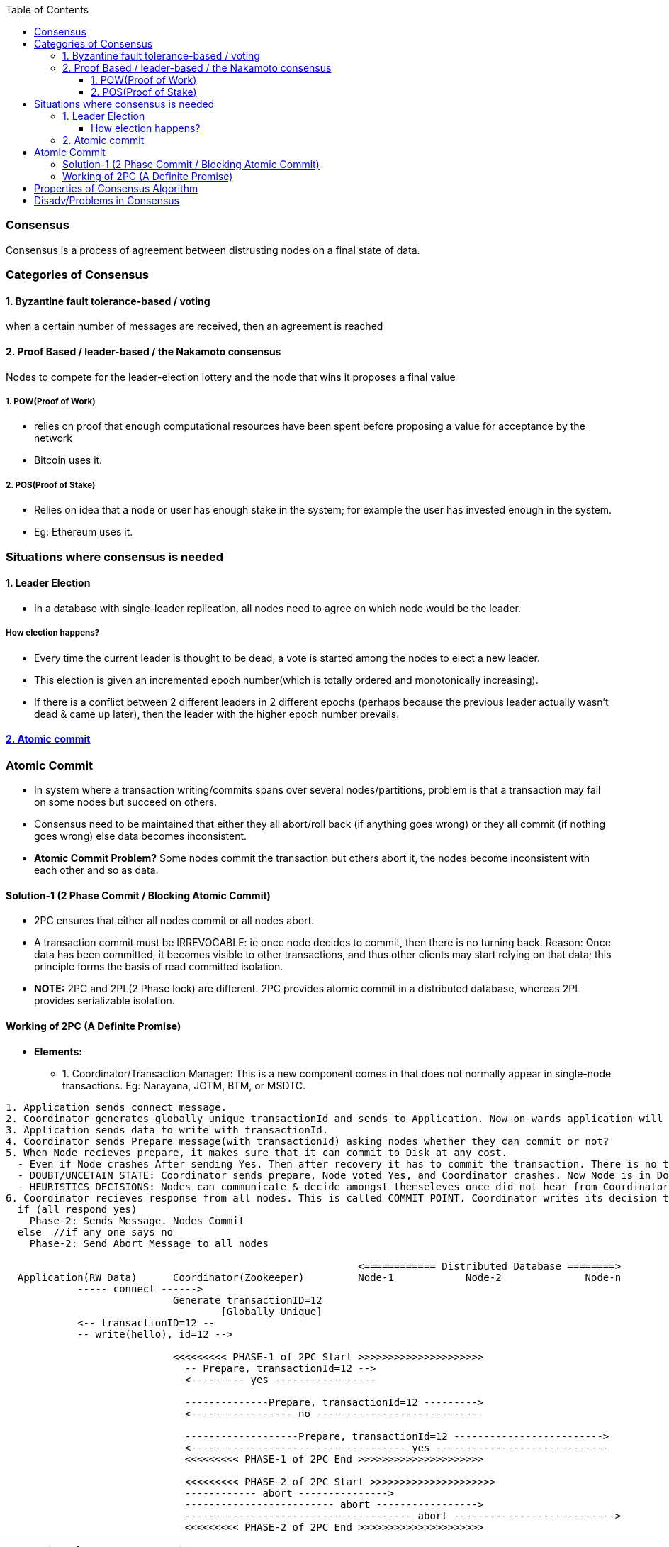 :toc:
:toclevels: 5   // Set the desired depth of the table of contents

=== Consensus
Consensus is a process of agreement between distrusting nodes on a final state of data.

=== Categories of Consensus
==== 1. Byzantine fault tolerance-based / voting
when a certain number of messages are received, then an agreement is reached

==== 2. Proof Based /  leader-based / the Nakamoto consensus
Nodes to compete for the leader-election lottery and the node that wins it proposes a final value

===== 1. POW(Proof of Work)
* relies on proof that enough computational resources have been spent before proposing a value for acceptance by the network
* Bitcoin uses it.

===== 2. POS(Proof of Stake)
* Relies on idea that a node or user has enough stake in the system; for example the user has invested enough in the system.
* Eg: Ethereum uses it.

=== Situations where consensus is needed
==== 1. Leader Election
* In a database with single-leader replication, all nodes need to agree on which node would be the leader.

===== How election happens?
* Every time the current leader is thought to be dead, a vote is started among the nodes to elect a new leader.
* This election is given an incremented epoch number(which is totally ordered and monotonically increasing).
* If there is a conflict between 2 different leaders in 2 different epochs (perhaps because the previous leader actually wasn’t dead & came up later), then the leader with the higher epoch number prevails.

==== <<ac, 2. Atomic commit>>

[[ac]]
=== Atomic Commit
* In system where a transaction writing/commits spans over several nodes/partitions, problem is that a transaction may fail on some nodes but succeed on others.
* Consensus need to be maintained that either they all abort/roll back (if anything goes wrong) or they all commit (if nothing goes wrong) else data becomes inconsistent.
* *Atomic Commit Problem?* Some nodes commit the transaction but others abort it, the nodes become inconsistent with each other and so as data.


==== Solution-1 (2 Phase Commit / Blocking Atomic Commit)
* 2PC ensures that either all nodes commit or all nodes abort.
* A transaction commit must be IRREVOCABLE: ie once node decides to commit, then there is no turning back. Reason: Once data has been committed, it becomes visible to other transactions, and thus other clients may start relying on that data; this principle forms the basis of read committed isolation.
* *NOTE:* 2PC and 2PL(2 Phase lock) are different. 2PC provides atomic commit in a distributed database, whereas 2PL provides serializable isolation.

==== Working of 2PC (A Definite Promise)
* **Elements:**
** 1. Coordinator/Transaction Manager: This is a new component comes in that does not normally appear in single-node transactions. Eg: Narayana, JOTM, BTM, or MSDTC.
```c
1. Application sends connect message.
2. Coordinator generates globally unique transactionId and sends to Application. Now-on-wards application will use same id for communication.
3. Application sends data to write with transactionId.
4. Coordinator sends Prepare message(with transactionId) asking nodes whether they can commit or not?
5. When Node recieves prepare, it makes sure that it can commit to Disk at any cost.
  - Even if Node crashes After sending Yes. Then after recovery it has to commit the transaction. There is no turning Back.
  - DOUBT/UNCETAIN STATE: Coordinator sends prepare, Node voted Yes, and Coordinator crashes. Now Node is in Doubt state. Node will wait forever for Coordinator to send Phase-2 message(Commit or Abort).
  - HEURISTICS DECISIONS: Nodes can communicate & decide amongst themseleves once did not hear from Coordinator for particular time.
6. Coordinator recieves response from all nodes. This is called COMMIT POINT. Coordinator writes its decision to Transaction log.
  if (all respond yes)
    Phase-2: Sends Message. Nodes Commit
  else  //if any one says no
    Phase-2: Send Abort Message to all nodes

                                                           <============ Distributed Database ========>
  Application(RW Data)      Coordinator(Zookeeper)         Node-1            Node-2              Node-n
            ----- connect ------> 
                            Generate transactionID=12
                                    [Globally Unique]
            <-- transactionID=12 --
            -- write(hello), id=12 --> 
                              
                            <<<<<<<<< PHASE-1 of 2PC Start >>>>>>>>>>>>>>>>>>>>>
                              -- Prepare, transactionId=12 -->
                              <--------- yes -----------------
                              
                              --------------Prepare, transactionId=12 --------->
                              <----------------- no ----------------------------
                              
                              -------------------Prepare, transactionId=12 ------------------------->
                              <------------------------------------ yes -----------------------------
                              <<<<<<<<< PHASE-1 of 2PC End >>>>>>>>>>>>>>>>>>>>>
                              
                              <<<<<<<<< PHASE-2 of 2PC Start >>>>>>>>>>>>>>>>>>>>>
                              ------------ abort --------------->
                              ------------------------- abort ----------------->
                              -------------------------------------- abort --------------------------->
                              <<<<<<<<< PHASE-2 of 2PC End >>>>>>>>>>>>>>>>>>>>>
```


=== Properties of Consensus Algorithm
* *1. Uniform agreement:* No two nodes decide differently.
* *2. Integrity:* No node decides twice.
* *3. Validity:* If a node decides value v, then v was proposed by some node.
* *4. Termination:* Every node that does not crash eventually decides some value.

=== Disadv/Problems in Consensus
* 1. Minimum more than 50% nodes should be alive:
** if 5 nodes are there, 3 should be alive. if 10 are there 6 should be alive.
* 2. Performance degradation on Frequent Leader election:
** if in some scenario leaders kept on dying, or network is flaky then leader election will happen more frequently that results in performance loss, since leader election is not major goal of cluster.
** System bouncing between 2 leaders.

